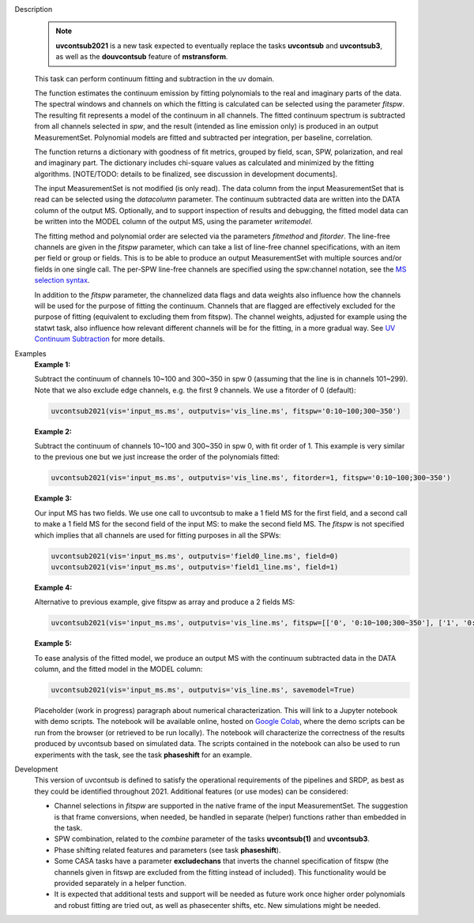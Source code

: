 .. _Description:

Description
   .. note:: **uvcontsub2021** is a new task expected to eventually
      replace the tasks **uvcontsub** and **uvcontsub3**, as well as
      the **douvcontsub** feature of **mstransform**.
   
   This task can perform continuum fitting and subtraction in the uv
   domain.

   The function estimates the continuum emission by fitting polynomials to
   the real and imaginary parts of the data. The spectral windows and
   channels on which the fitting is calculated can be selected using
   the parameter *fitspw*. The resulting fit represents a model of the
   continuum in all channels. The fitted continuum spectrum is
   subtracted from all channels selected in *spw*, and the result
   (intended as line emission only) is produced in an output
   MeasurementSet. Polynomial models are fitted and subtracted per
   integration, per baseline, correlation.

   The function returns a dictionary with goodness of fit metrics,
   grouped by field, scan, SPW, polarization, and real and imaginary
   part. The dictionary includes chi-square values as calculated and
   minimized by the fitting algorithms. [NOTE/TODO: details to be
   finalized, see discussion in development documents].

   The input MeasurementSet is not modified (is only read). The data
   column from the input MeasurementSet that is read can be selected
   using the *datacolumn* parameter. The continuum subtracted data are
   written into the DATA column of the output MS. Optionally, and to
   support inspection of results and debugging, the fitted model data
   can be written into the MODEL column of the output MS, using the
   parameter *writemodel*.

   The fitting method and polynomial order are selected via the
   parameters *fitmethod* and *fitorder*. The line-free channels are
   given in the *fitspw* parameter, which can take a list of line-free
   channel specifications, with an item per field or group or
   fields. This is to be able to produce an output MeasurementSet with
   multiple sources and/or fields in one single call. The per-SPW
   line-free channels are specified using the spw:channel notation,
   see the `MS selection syntax
   <../../notebooks/visibility_data_selection.ipynb>`__.

   In addition to the *fitspw* parameter, the channelized data flags
   and data weights also influence how the channels will be used for
   the purpose of fitting the continuum. Channels that are flagged are
   effectively excluded for the purpose of fitting (equivalent to
   excluding them from fitspw). The channel weights, adjusted for
   example using the statwt task, also influence how relevant
   different channels will be for the fitting, in a more gradual
   way. See `UV Continuum Subtraction
   <../../notebooks/uv_manipulation.ipynb#UV-Continuum-Subtraction>`__
   for more details.

..
    Notes taken from the pages of uvcontsub(1) and uvcontsub3:

   .. note:: Strictly speaking, the model produced by this task is
      only a good representation of the continuum at the phase
      center. Residuals may be visible for sources far away and one
      may try **imcontsub** in the image domain for improved results.

   .. note:: values of *fitorder* > 1 should be used with care. Higher
      order polynomials are more flexible, and may overfit and absorb
      line emission. They also tend to go wild at the edges of
      *fitspw*,

   .. note:: Because the continuum model is necessarily a smoothed
      fit, images made with it are liable to have their field of view
      reduced in some strange way. Images of the continuum should be
      made by simply excluding the line channels (and probably
      averaging the remaining ones) in **tclean**.

.. _Examples:

Examples
   **Example 1:**

   Subtract the continuum of channels 10~100 and 300~350 in spw 0
   (assuming that the line is in channels 101~299). Note that we also
   exclude edge channels, e.g. the first 9 channels. We use a
   fitorder of 0 (default):

   .. code-block:: python

      uvcontsub2021(vis='input_ms.ms', outputvis='vis_line.ms', fitspw='0:10~100;300~350')

   **Example 2:**

   Subtract the continuum of channels 10~100 and 300~350 in spw 0,
   with fit order of 1. This example is very similar to the previous
   one but we just increase the order of the polynomials
   fitted:

   .. code-block:: python

      uvcontsub2021(vis='input_ms.ms', outputvis='vis_line.ms', fitorder=1, fitspw='0:10~100;300~350')

   **Example 3:**

   Our input MS has two fields. We use one call to uvcontsub to make a
   1 field MS for the first field, and a second call to make a 1 field
   MS for the second field of the input MS: to make the second field
   MS. The *fitspw* is not specified which implies that all channels
   are used for fitting purposes in all the SPWs:

   .. code-block:: python

      uvcontsub2021(vis='input_ms.ms', outputvis='field0_line.ms', field=0)
      uvcontsub2021(vis='input_ms.ms', outputvis='field1_line.ms', field=1)

   **Example 4:**

   Alternative to previous example, give fitspw as array and produce a
   2 fields MS:

   .. code-block:: python
   
      uvcontsub2021(vis='input_ms.ms', outputvis='vis_line.ms', fitspw=[['0', '0:10~100;300~350'], ['1', '0:20~90;200~350']])

   **Example 5:**

   To ease analysis of the fitted model, we produce an output MS with
   the continuum subtracted data in the DATA column, and the fitted
   model in the MODEL column:

   .. code-block:: python
   
      uvcontsub2021(vis='input_ms.ms', outputvis='vis_line.ms', savemodel=True)


   Placeholder (work in progress) paragraph about numerical
   characterization. This will link to a Jupyter notebook with demo
   scripts. The notebook will be available online, hosted on `Google
   Colab
   <https://colab.research.google.com/github/casangi/casadocs/blob/master/docs/notebooks/>`_,
   where the demo scripts can be run from the browser (or retrieved to
   be run locally). The notebook will characterize the correctness of
   the results produced by uvcontsub based on simulated data. The
   scripts contained in the notebook can also be used to run
   experiments with the task, see the task **phaseshift** for an
   example.

.. _Development:

Development
   This version of uvcontsub is defined to satisfy the operational
   requirements of the pipelines and SRDP, as best as they could be
   identified throughout 2021. Additional features (or use modes) can
   be considered:

   - Channel selections in *fitspw* are supported in the native frame
     of the input MeasurementSet. The suggestion is that frame
     conversions, when needed, be handled in separate (helper)
     functions rather than embedded in the task.

   - SPW combination, related to the *combine* parameter of the tasks
     **uvcontsub(1)** and **uvcontsub3**.

   - Phase shifting related features and parameters (see task
     **phaseshift**).

   - Some CASA tasks have a parameter **excludechans** that inverts
     the channel specification of fitspw (the channels given in fitswp
     are excluded from the fitting instead of included). This
     functionality would be provided separately in a helper function.

   - It is expected that additional tests and support will be needed
     as future work once higher order polynomials and robust fitting
     are tried out, as well as phasecenter shifts, etc. New
     simulations might be needed.
